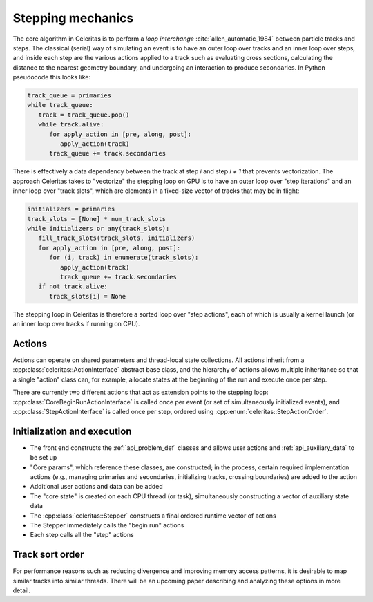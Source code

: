 .. Copyright 2024 UT-Battelle, LLC, and other Celeritas developers.
.. See the doc/COPYRIGHT file for details.
.. SPDX-License-Identifier: CC-BY-4.0

.. _api_stepping:

Stepping mechanics
==================

The core algorithm in Celeritas is to perform a *loop interchange*
:cite:`allen_automatic_1984` between particle tracks and steps. The classical
(serial) way of simulating an event is to have an outer loop over tracks and an
inner loop over steps, and inside each step are the various actions applied to
a track such as evaluating cross sections, calculating the distance to the
nearest geometry boundary, and undergoing an interaction to produce
secondaries. In Python pseudocode this looks like:

.. code-block:: python

   track_queue = primaries
   while track_queue:
      track = track_queue.pop()
      while track.alive:
         for apply_action in [pre, along, post]:
            apply_action(track)
         track_queue += track.secondaries

There is effectively a data dependency between the track at step *i* and step
*i + 1* that prevents vectorization. The approach Celeritas takes to
"vectorize" the stepping loop on GPU is to have an outer loop over "step
iterations" and an inner loop over "track slots", which are elements in a
fixed-size vector of tracks that may be in flight:

.. code-block:: python

   initializers = primaries
   track_slots = [None] * num_track_slots
   while initializers or any(track_slots):
      fill_track_slots(track_slots, initializers)
      for apply_action in [pre, along, post]:
         for (i, track) in enumerate(track_slots):
            apply_action(track)
            track_queue += track.secondaries
      if not track.alive:
         track_slots[i] = None


The stepping loop in Celeritas is therefore a sorted loop over "step actions",
each of which is usually a kernel launch (or an inner loop over tracks if
running on CPU).

Actions
-------

Actions can operate on shared parameters and thread-local state collections.
All actions inherit from a :cpp:class:`celeritas::ActionInterface` abstract
base class, and the hierarchy of actions allows multiple inheritance so that a
single "action" class can, for example, allocate states at the beginning of the
run and execute once per step.

There are currently two different actions that act as extension points to the
stepping loop: :cpp:class:`CoreBeginRunActionInterface` is called once per event
(or set of simultaneously initialized events), and :cpp:class:`StepActionInterface`
is called once per step, ordered using :cpp:enum:`celeritas::StepActionOrder`.

.. doxygenclass:: celeritas::ActionInterface
.. doxygentypedef:: celeritas::CoreBeginRunActionInterface
.. doxygenclass:: celeritas::StepActionInterface

.. doxygenenum:: celeritas::StepActionOrder
   :no-link:


Initialization and execution
----------------------------

- The front end constructs the :ref:`api_problem_def` classes and allows user
  actions and :ref:`api_auxiliary_data` to be set up
- "Core params", which reference these classes, are constructed; in the
  process, certain required implementation actions (e.g., managing primaries
  and secondaries, initializing tracks, crossing boundaries) are added to the
  action
- Additional user actions and data can be added
- The "core state" is created on each CPU thread (or task), simultaneously
  constructing a vector of auxiliary state data
- The :cpp:class:`celeritas::Stepper` constructs a final ordered runtime vector
  of actions
- The Stepper immediately calls the "begin run" actions
- Each step calls all the "step" actions

.. doxygenenum:: celeritas::TrackStatus
   :no-link:

.. doxygenclass:: celeritas::Stepper

Track sort order
----------------

For performance reasons such as reducing divergence and improving memory access
patterns, it is desirable to map similar tracks into similar threads. There
will be an upcoming paper describing and analyzing these options in more
detail.

.. doxygenenum:: celeritas::TrackOrder
   :no-link:
